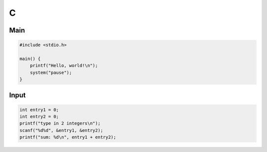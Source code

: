 C
=

Main
----

.. code:: c

 #include <stdio.h>

 main() {
     printf("Hello, world!\n");
     system("pause");
 }

Input
-----

.. code:: c

 int entry1 = 0;
 int entry2 = 0;
 printf("type in 2 integers\n");
 scanf("%d%d", &entry1, &entry2);
 printf("sum: %d\n", entry1 + entry2);
